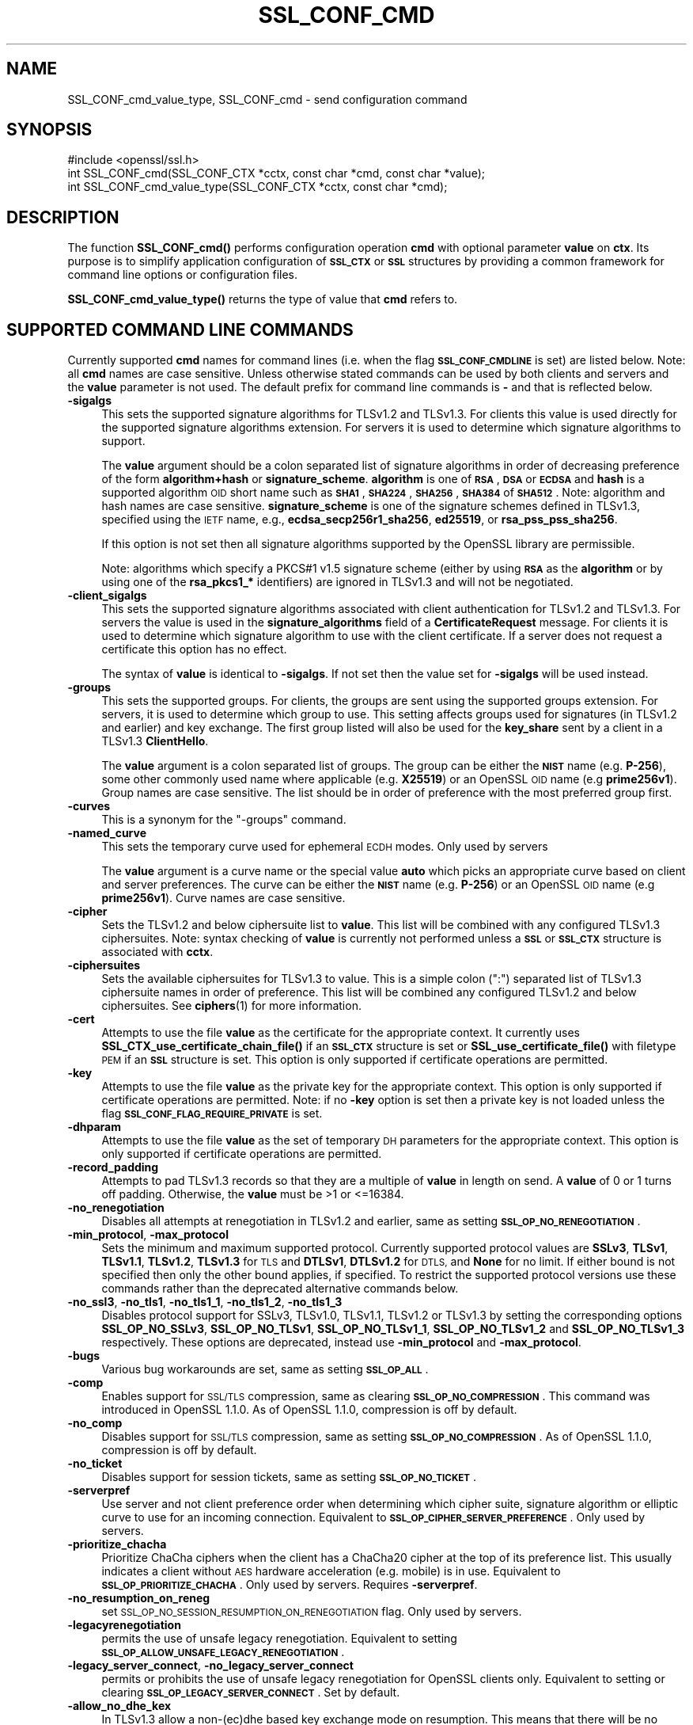 .\" Automatically generated by Pod::Man 4.14 (Pod::Simple 3.43)
.\"
.\" Standard preamble:
.\" ========================================================================
.de Sp \" Vertical space (when we can't use .PP)
.if t .sp .5v
.if n .sp
..
.de Vb \" Begin verbatim text
.ft CW
.nf
.ne \\$1
..
.de Ve \" End verbatim text
.ft R
.fi
..
.\" Set up some character translations and predefined strings.  \*(-- will
.\" give an unbreakable dash, \*(PI will give pi, \*(L" will give a left
.\" double quote, and \*(R" will give a right double quote.  \*(C+ will
.\" give a nicer C++.  Capital omega is used to do unbreakable dashes and
.\" therefore won't be available.  \*(C` and \*(C' expand to `' in nroff,
.\" nothing in troff, for use with C<>.
.tr \(*W-
.ds C+ C\v'-.1v'\h'-1p'\s-2+\h'-1p'+\s0\v'.1v'\h'-1p'
.ie n \{\
.    ds -- \(*W-
.    ds PI pi
.    if (\n(.H=4u)&(1m=24u) .ds -- \(*W\h'-12u'\(*W\h'-12u'-\" diablo 10 pitch
.    if (\n(.H=4u)&(1m=20u) .ds -- \(*W\h'-12u'\(*W\h'-8u'-\"  diablo 12 pitch
.    ds L" ""
.    ds R" ""
.    ds C` ""
.    ds C' ""
'br\}
.el\{\
.    ds -- \|\(em\|
.    ds PI \(*p
.    ds L" ``
.    ds R" ''
.    ds C`
.    ds C'
'br\}
.\"
.\" Escape single quotes in literal strings from groff's Unicode transform.
.ie \n(.g .ds Aq \(aq
.el       .ds Aq '
.\"
.\" If the F register is >0, we'll generate index entries on stderr for
.\" titles (.TH), headers (.SH), subsections (.SS), items (.Ip), and index
.\" entries marked with X<> in POD.  Of course, you'll have to process the
.\" output yourself in some meaningful fashion.
.\"
.\" Avoid warning from groff about undefined register 'F'.
.de IX
..
.nr rF 0
.if \n(.g .if rF .nr rF 1
.if (\n(rF:(\n(.g==0)) \{\
.    if \nF \{\
.        de IX
.        tm Index:\\$1\t\\n%\t"\\$2"
..
.        if !\nF==2 \{\
.            nr % 0
.            nr F 2
.        \}
.    \}
.\}
.rr rF
.\"
.\" Accent mark definitions (@(#)ms.acc 1.5 88/02/08 SMI; from UCB 4.2).
.\" Fear.  Run.  Save yourself.  No user-serviceable parts.
.    \" fudge factors for nroff and troff
.if n \{\
.    ds #H 0
.    ds #V .8m
.    ds #F .3m
.    ds #[ \f1
.    ds #] \fP
.\}
.if t \{\
.    ds #H ((1u-(\\\\n(.fu%2u))*.13m)
.    ds #V .6m
.    ds #F 0
.    ds #[ \&
.    ds #] \&
.\}
.    \" simple accents for nroff and troff
.if n \{\
.    ds ' \&
.    ds ` \&
.    ds ^ \&
.    ds , \&
.    ds ~ ~
.    ds /
.\}
.if t \{\
.    ds ' \\k:\h'-(\\n(.wu*8/10-\*(#H)'\'\h"|\\n:u"
.    ds ` \\k:\h'-(\\n(.wu*8/10-\*(#H)'\`\h'|\\n:u'
.    ds ^ \\k:\h'-(\\n(.wu*10/11-\*(#H)'^\h'|\\n:u'
.    ds , \\k:\h'-(\\n(.wu*8/10)',\h'|\\n:u'
.    ds ~ \\k:\h'-(\\n(.wu-\*(#H-.1m)'~\h'|\\n:u'
.    ds / \\k:\h'-(\\n(.wu*8/10-\*(#H)'\z\(sl\h'|\\n:u'
.\}
.    \" troff and (daisy-wheel) nroff accents
.ds : \\k:\h'-(\\n(.wu*8/10-\*(#H+.1m+\*(#F)'\v'-\*(#V'\z.\h'.2m+\*(#F'.\h'|\\n:u'\v'\*(#V'
.ds 8 \h'\*(#H'\(*b\h'-\*(#H'
.ds o \\k:\h'-(\\n(.wu+\w'\(de'u-\*(#H)/2u'\v'-.3n'\*(#[\z\(de\v'.3n'\h'|\\n:u'\*(#]
.ds d- \h'\*(#H'\(pd\h'-\w'~'u'\v'-.25m'\f2\(hy\fP\v'.25m'\h'-\*(#H'
.ds D- D\\k:\h'-\w'D'u'\v'-.11m'\z\(hy\v'.11m'\h'|\\n:u'
.ds th \*(#[\v'.3m'\s+1I\s-1\v'-.3m'\h'-(\w'I'u*2/3)'\s-1o\s+1\*(#]
.ds Th \*(#[\s+2I\s-2\h'-\w'I'u*3/5'\v'-.3m'o\v'.3m'\*(#]
.ds ae a\h'-(\w'a'u*4/10)'e
.ds Ae A\h'-(\w'A'u*4/10)'E
.    \" corrections for vroff
.if v .ds ~ \\k:\h'-(\\n(.wu*9/10-\*(#H)'\s-2\u~\d\s+2\h'|\\n:u'
.if v .ds ^ \\k:\h'-(\\n(.wu*10/11-\*(#H)'\v'-.4m'^\v'.4m'\h'|\\n:u'
.    \" for low resolution devices (crt and lpr)
.if \n(.H>23 .if \n(.V>19 \
\{\
.    ds : e
.    ds 8 ss
.    ds o a
.    ds d- d\h'-1'\(ga
.    ds D- D\h'-1'\(hy
.    ds th \o'bp'
.    ds Th \o'LP'
.    ds ae ae
.    ds Ae AE
.\}
.rm #[ #] #H #V #F C
.\" ========================================================================
.\"
.IX Title "SSL_CONF_CMD 3"
.TH SSL_CONF_CMD 3 "2018-09-11" "1.1.1" "OpenSSL"
.\" For nroff, turn off justification.  Always turn off hyphenation; it makes
.\" way too many mistakes in technical documents.
.if n .ad l
.nh
.SH "NAME"
SSL_CONF_cmd_value_type, SSL_CONF_cmd \- send configuration command
.SH "SYNOPSIS"
.IX Header "SYNOPSIS"
.Vb 1
\& #include <openssl/ssl.h>
\&
\& int SSL_CONF_cmd(SSL_CONF_CTX *cctx, const char *cmd, const char *value);
\& int SSL_CONF_cmd_value_type(SSL_CONF_CTX *cctx, const char *cmd);
.Ve
.SH "DESCRIPTION"
.IX Header "DESCRIPTION"
The function \fBSSL_CONF_cmd()\fR performs configuration operation \fBcmd\fR with
optional parameter \fBvalue\fR on \fBctx\fR. Its purpose is to simplify application
configuration of \fB\s-1SSL_CTX\s0\fR or \fB\s-1SSL\s0\fR structures by providing a common
framework for command line options or configuration files.
.PP
\&\fBSSL_CONF_cmd_value_type()\fR returns the type of value that \fBcmd\fR refers to.
.SH "SUPPORTED COMMAND LINE COMMANDS"
.IX Header "SUPPORTED COMMAND LINE COMMANDS"
Currently supported \fBcmd\fR names for command lines (i.e. when the
flag \fB\s-1SSL_CONF_CMDLINE\s0\fR is set) are listed below. Note: all \fBcmd\fR names
are case sensitive. Unless otherwise stated commands can be used by
both clients and servers and the \fBvalue\fR parameter is not used. The default
prefix for command line commands is \fB\-\fR and that is reflected below.
.IP "\fB\-sigalgs\fR" 4
.IX Item "-sigalgs"
This sets the supported signature algorithms for TLSv1.2 and TLSv1.3.
For clients this
value is used directly for the supported signature algorithms extension. For
servers it is used to determine which signature algorithms to support.
.Sp
The \fBvalue\fR argument should be a colon separated list of signature algorithms
in order of decreasing preference of the form \fBalgorithm+hash\fR or
\&\fBsignature_scheme\fR. \fBalgorithm\fR
is one of \fB\s-1RSA\s0\fR, \fB\s-1DSA\s0\fR or \fB\s-1ECDSA\s0\fR and \fBhash\fR is a supported algorithm
\&\s-1OID\s0 short name such as \fB\s-1SHA1\s0\fR, \fB\s-1SHA224\s0\fR, \fB\s-1SHA256\s0\fR, \fB\s-1SHA384\s0\fR of \fB\s-1SHA512\s0\fR.
Note: algorithm and hash names are case sensitive.
\&\fBsignature_scheme\fR is one of the signature schemes defined in TLSv1.3,
specified using the \s-1IETF\s0 name, e.g., \fBecdsa_secp256r1_sha256\fR, \fBed25519\fR,
or \fBrsa_pss_pss_sha256\fR.
.Sp
If this option is not set then all signature algorithms supported by the
OpenSSL library are permissible.
.Sp
Note: algorithms which specify a PKCS#1 v1.5 signature scheme (either by
using \fB\s-1RSA\s0\fR as the \fBalgorithm\fR or by using one of the \fBrsa_pkcs1_*\fR
identifiers) are ignored in TLSv1.3 and will not be negotiated.
.IP "\fB\-client_sigalgs\fR" 4
.IX Item "-client_sigalgs"
This sets the supported signature algorithms associated with client
authentication for TLSv1.2 and TLSv1.3.
For servers the value is used in the
\&\fBsignature_algorithms\fR field of a \fBCertificateRequest\fR message.
For clients it is
used to determine which signature algorithm to use with the client certificate.
If a server does not request a certificate this option has no effect.
.Sp
The syntax of \fBvalue\fR is identical to \fB\-sigalgs\fR. If not set then
the value set for \fB\-sigalgs\fR will be used instead.
.IP "\fB\-groups\fR" 4
.IX Item "-groups"
This sets the supported groups. For clients, the groups are
sent using the supported groups extension. For servers, it is used
to determine which group to use. This setting affects groups used for
signatures (in TLSv1.2 and earlier) and key exchange. The first group listed
will also be used for the \fBkey_share\fR sent by a client in a TLSv1.3
\&\fBClientHello\fR.
.Sp
The \fBvalue\fR argument is a colon separated list of groups. The group can be
either the \fB\s-1NIST\s0\fR name (e.g. \fBP\-256\fR), some other commonly used name where
applicable (e.g. \fBX25519\fR) or an OpenSSL \s-1OID\s0 name (e.g \fBprime256v1\fR). Group
names are case sensitive. The list should be in order of preference with the
most preferred group first.
.IP "\fB\-curves\fR" 4
.IX Item "-curves"
This is a synonym for the \*(L"\-groups\*(R" command.
.IP "\fB\-named_curve\fR" 4
.IX Item "-named_curve"
This sets the temporary curve used for ephemeral \s-1ECDH\s0 modes. Only used by
servers
.Sp
The \fBvalue\fR argument is a curve name or the special value \fBauto\fR which
picks an appropriate curve based on client and server preferences. The curve
can be either the \fB\s-1NIST\s0\fR name (e.g. \fBP\-256\fR) or an OpenSSL \s-1OID\s0 name
(e.g \fBprime256v1\fR). Curve names are case sensitive.
.IP "\fB\-cipher\fR" 4
.IX Item "-cipher"
Sets the TLSv1.2 and below ciphersuite list to \fBvalue\fR. This list will be
combined with any configured TLSv1.3 ciphersuites. Note: syntax checking
of \fBvalue\fR is currently not performed unless a \fB\s-1SSL\s0\fR or \fB\s-1SSL_CTX\s0\fR structure is
associated with \fBcctx\fR.
.IP "\fB\-ciphersuites\fR" 4
.IX Item "-ciphersuites"
Sets the available ciphersuites for TLSv1.3 to value. This is a simple colon
(\*(L":\*(R") separated list of TLSv1.3 ciphersuite names in order of preference. This
list will be combined any configured TLSv1.2 and below ciphersuites.
See \fBciphers\fR\|(1) for more information.
.IP "\fB\-cert\fR" 4
.IX Item "-cert"
Attempts to use the file \fBvalue\fR as the certificate for the appropriate
context. It currently uses \fBSSL_CTX_use_certificate_chain_file()\fR if an \fB\s-1SSL_CTX\s0\fR
structure is set or \fBSSL_use_certificate_file()\fR with filetype \s-1PEM\s0 if an \fB\s-1SSL\s0\fR
structure is set. This option is only supported if certificate operations
are permitted.
.IP "\fB\-key\fR" 4
.IX Item "-key"
Attempts to use the file \fBvalue\fR as the private key for the appropriate
context. This option is only supported if certificate operations
are permitted. Note: if no \fB\-key\fR option is set then a private key is
not loaded unless the flag \fB\s-1SSL_CONF_FLAG_REQUIRE_PRIVATE\s0\fR is set.
.IP "\fB\-dhparam\fR" 4
.IX Item "-dhparam"
Attempts to use the file \fBvalue\fR as the set of temporary \s-1DH\s0 parameters for
the appropriate context. This option is only supported if certificate
operations are permitted.
.IP "\fB\-record_padding\fR" 4
.IX Item "-record_padding"
Attempts to pad TLSv1.3 records so that they are a multiple of \fBvalue\fR in
length on send. A \fBvalue\fR of 0 or 1 turns off padding. Otherwise, the
\&\fBvalue\fR must be >1 or <=16384.
.IP "\fB\-no_renegotiation\fR" 4
.IX Item "-no_renegotiation"
Disables all attempts at renegotiation in TLSv1.2 and earlier, same as setting
\&\fB\s-1SSL_OP_NO_RENEGOTIATION\s0\fR.
.IP "\fB\-min_protocol\fR, \fB\-max_protocol\fR" 4
.IX Item "-min_protocol, -max_protocol"
Sets the minimum and maximum supported protocol.
Currently supported protocol values are \fBSSLv3\fR, \fBTLSv1\fR,
\&\fBTLSv1.1\fR, \fBTLSv1.2\fR, \fBTLSv1.3\fR for \s-1TLS\s0 and \fBDTLSv1\fR, \fBDTLSv1.2\fR for \s-1DTLS,\s0
and \fBNone\fR for no limit.
If either bound is not specified then only the other bound applies,
if specified.
To restrict the supported protocol versions use these commands rather
than the deprecated alternative commands below.
.IP "\fB\-no_ssl3\fR, \fB\-no_tls1\fR, \fB\-no_tls1_1\fR, \fB\-no_tls1_2\fR, \fB\-no_tls1_3\fR" 4
.IX Item "-no_ssl3, -no_tls1, -no_tls1_1, -no_tls1_2, -no_tls1_3"
Disables protocol support for SSLv3, TLSv1.0, TLSv1.1, TLSv1.2 or TLSv1.3 by
setting the corresponding options \fBSSL_OP_NO_SSLv3\fR, \fBSSL_OP_NO_TLSv1\fR,
\&\fBSSL_OP_NO_TLSv1_1\fR, \fBSSL_OP_NO_TLSv1_2\fR and \fBSSL_OP_NO_TLSv1_3\fR
respectively. These options are deprecated, instead use \fB\-min_protocol\fR and
\&\fB\-max_protocol\fR.
.IP "\fB\-bugs\fR" 4
.IX Item "-bugs"
Various bug workarounds are set, same as setting \fB\s-1SSL_OP_ALL\s0\fR.
.IP "\fB\-comp\fR" 4
.IX Item "-comp"
Enables support for \s-1SSL/TLS\s0 compression, same as clearing
\&\fB\s-1SSL_OP_NO_COMPRESSION\s0\fR.
This command was introduced in OpenSSL 1.1.0.
As of OpenSSL 1.1.0, compression is off by default.
.IP "\fB\-no_comp\fR" 4
.IX Item "-no_comp"
Disables support for \s-1SSL/TLS\s0 compression, same as setting
\&\fB\s-1SSL_OP_NO_COMPRESSION\s0\fR.
As of OpenSSL 1.1.0, compression is off by default.
.IP "\fB\-no_ticket\fR" 4
.IX Item "-no_ticket"
Disables support for session tickets, same as setting \fB\s-1SSL_OP_NO_TICKET\s0\fR.
.IP "\fB\-serverpref\fR" 4
.IX Item "-serverpref"
Use server and not client preference order when determining which cipher suite,
signature algorithm or elliptic curve to use for an incoming connection.
Equivalent to \fB\s-1SSL_OP_CIPHER_SERVER_PREFERENCE\s0\fR. Only used by servers.
.IP "\fB\-prioritize_chacha\fR" 4
.IX Item "-prioritize_chacha"
Prioritize ChaCha ciphers when the client has a ChaCha20 cipher at the top of
its preference list. This usually indicates a client without \s-1AES\s0 hardware
acceleration (e.g. mobile) is in use. Equivalent to \fB\s-1SSL_OP_PRIORITIZE_CHACHA\s0\fR.
Only used by servers. Requires \fB\-serverpref\fR.
.IP "\fB\-no_resumption_on_reneg\fR" 4
.IX Item "-no_resumption_on_reneg"
set \s-1SSL_OP_NO_SESSION_RESUMPTION_ON_RENEGOTIATION\s0 flag. Only used by servers.
.IP "\fB\-legacyrenegotiation\fR" 4
.IX Item "-legacyrenegotiation"
permits the use of unsafe legacy renegotiation. Equivalent to setting
\&\fB\s-1SSL_OP_ALLOW_UNSAFE_LEGACY_RENEGOTIATION\s0\fR.
.IP "\fB\-legacy_server_connect\fR, \fB\-no_legacy_server_connect\fR" 4
.IX Item "-legacy_server_connect, -no_legacy_server_connect"
permits or prohibits the use of unsafe legacy renegotiation for OpenSSL
clients only. Equivalent to setting or clearing \fB\s-1SSL_OP_LEGACY_SERVER_CONNECT\s0\fR.
Set by default.
.IP "\fB\-allow_no_dhe_kex\fR" 4
.IX Item "-allow_no_dhe_kex"
In TLSv1.3 allow a non\-(ec)dhe based key exchange mode on resumption. This means
that there will be no forward secrecy for the resumed session.
.IP "\fB\-strict\fR" 4
.IX Item "-strict"
enables strict mode protocol handling. Equivalent to setting
\&\fB\s-1SSL_CERT_FLAG_TLS_STRICT\s0\fR.
.IP "\fB\-anti_replay\fR, \fB\-no_anti_replay\fR" 4
.IX Item "-anti_replay, -no_anti_replay"
Switches replay protection, on or off respectively. With replay protection on,
OpenSSL will automatically detect if a session ticket has been used more than
once, TLSv1.3 has been negotiated, and early data is enabled on the server. A
full handshake is forced if a session ticket is used a second or subsequent
time. Anti-Replay is on by default unless overridden by a configuration file and
is only used by servers. Anti-replay measures are required for compliance with
the TLSv1.3 specification. Some applications may be able to mitigate the replay
risks in other ways and in such cases the built-in OpenSSL functionality is not
required. Switching off anti-replay is equivalent to \fB\s-1SSL_OP_NO_ANTI_REPLAY\s0\fR.
.SH "SUPPORTED CONFIGURATION FILE COMMANDS"
.IX Header "SUPPORTED CONFIGURATION FILE COMMANDS"
Currently supported \fBcmd\fR names for configuration files (i.e. when the
flag \fB\s-1SSL_CONF_FLAG_FILE\s0\fR is set) are listed below. All configuration file
\&\fBcmd\fR names are case insensitive so \fBsignaturealgorithms\fR is recognised
as well as \fBSignatureAlgorithms\fR. Unless otherwise stated the \fBvalue\fR names
are also case insensitive.
.PP
Note: the command prefix (if set) alters the recognised \fBcmd\fR values.
.IP "\fBCipherString\fR" 4
.IX Item "CipherString"
Sets the ciphersuite list for TLSv1.2 and below to \fBvalue\fR. This list will be
combined with any configured TLSv1.3 ciphersuites. Note: syntax
checking of \fBvalue\fR is currently not performed unless an \fB\s-1SSL\s0\fR or \fB\s-1SSL_CTX\s0\fR
structure is associated with \fBcctx\fR.
.IP "\fBCiphersuites\fR" 4
.IX Item "Ciphersuites"
Sets the available ciphersuites for TLSv1.3 to \fBvalue\fR. This is a simple colon
(\*(L":\*(R") separated list of TLSv1.3 ciphersuite names in order of preference. This
list will be combined any configured TLSv1.2 and below ciphersuites.
See \fBciphers\fR\|(1) for more information.
.IP "\fBCertificate\fR" 4
.IX Item "Certificate"
Attempts to use the file \fBvalue\fR as the certificate for the appropriate
context. It currently uses \fBSSL_CTX_use_certificate_chain_file()\fR if an \fB\s-1SSL_CTX\s0\fR
structure is set or \fBSSL_use_certificate_file()\fR with filetype \s-1PEM\s0 if an \fB\s-1SSL\s0\fR
structure is set. This option is only supported if certificate operations
are permitted.
.IP "\fBPrivateKey\fR" 4
.IX Item "PrivateKey"
Attempts to use the file \fBvalue\fR as the private key for the appropriate
context. This option is only supported if certificate operations
are permitted. Note: if no \fBPrivateKey\fR option is set then a private key is
not loaded unless the \fB\s-1SSL_CONF_FLAG_REQUIRE_PRIVATE\s0\fR is set.
.IP "\fBChainCAFile\fR, \fBChainCAPath\fR, \fBVerifyCAFile\fR, \fBVerifyCAPath\fR" 4
.IX Item "ChainCAFile, ChainCAPath, VerifyCAFile, VerifyCAPath"
These options indicate a file or directory used for building certificate
chains or verifying certificate chains. These options are only supported
if certificate operations are permitted.
.IP "\fBRequestCAFile\fR" 4
.IX Item "RequestCAFile"
This option indicates a file containing a set of certificates in \s-1PEM\s0 form.
The subject names of the certificates are sent to the peer in the
\&\fBcertificate_authorities\fR extension for \s-1TLS 1.3\s0 (in ClientHello or
CertificateRequest) or in a certificate request for previous versions or
\&\s-1TLS.\s0
.IP "\fBServerInfoFile\fR" 4
.IX Item "ServerInfoFile"
Attempts to use the file \fBvalue\fR in the \*(L"serverinfo\*(R" extension using the
function SSL_CTX_use_serverinfo_file.
.IP "\fBDHParameters\fR" 4
.IX Item "DHParameters"
Attempts to use the file \fBvalue\fR as the set of temporary \s-1DH\s0 parameters for
the appropriate context. This option is only supported if certificate
operations are permitted.
.IP "\fBRecordPadding\fR" 4
.IX Item "RecordPadding"
Attempts to pad TLSv1.3 records so that they are a multiple of \fBvalue\fR in
length on send. A \fBvalue\fR of 0 or 1 turns off padding. Otherwise, the
\&\fBvalue\fR must be >1 or <=16384.
.IP "\fBNoRenegotiation\fR" 4
.IX Item "NoRenegotiation"
Disables all attempts at renegotiation in TLSv1.2 and earlier, same as setting
\&\fB\s-1SSL_OP_NO_RENEGOTIATION\s0\fR.
.IP "\fBSignatureAlgorithms\fR" 4
.IX Item "SignatureAlgorithms"
This sets the supported signature algorithms for TLSv1.2 and TLSv1.3.
For clients this
value is used directly for the supported signature algorithms extension. For
servers it is used to determine which signature algorithms to support.
.Sp
The \fBvalue\fR argument should be a colon separated list of signature algorithms
in order of decreasing preference of the form \fBalgorithm+hash\fR or
\&\fBsignature_scheme\fR. \fBalgorithm\fR
is one of \fB\s-1RSA\s0\fR, \fB\s-1DSA\s0\fR or \fB\s-1ECDSA\s0\fR and \fBhash\fR is a supported algorithm
\&\s-1OID\s0 short name such as \fB\s-1SHA1\s0\fR, \fB\s-1SHA224\s0\fR, \fB\s-1SHA256\s0\fR, \fB\s-1SHA384\s0\fR of \fB\s-1SHA512\s0\fR.
Note: algorithm and hash names are case sensitive.
\&\fBsignature_scheme\fR is one of the signature schemes defined in TLSv1.3,
specified using the \s-1IETF\s0 name, e.g., \fBecdsa_secp256r1_sha256\fR, \fBed25519\fR,
or \fBrsa_pss_pss_sha256\fR.
.Sp
If this option is not set then all signature algorithms supported by the
OpenSSL library are permissible.
.Sp
Note: algorithms which specify a PKCS#1 v1.5 signature scheme (either by
using \fB\s-1RSA\s0\fR as the \fBalgorithm\fR or by using one of the \fBrsa_pkcs1_*\fR
identifiers) are ignored in TLSv1.3 and will not be negotiated.
.IP "\fBClientSignatureAlgorithms\fR" 4
.IX Item "ClientSignatureAlgorithms"
This sets the supported signature algorithms associated with client
authentication for TLSv1.2 and TLSv1.3.
For servers the value is used in the
\&\fBsignature_algorithms\fR field of a \fBCertificateRequest\fR message.
For clients it is
used to determine which signature algorithm to use with the client certificate.
If a server does not request a certificate this option has no effect.
.Sp
The syntax of \fBvalue\fR is identical to \fBSignatureAlgorithms\fR. If not set then
the value set for \fBSignatureAlgorithms\fR will be used instead.
.IP "\fBGroups\fR" 4
.IX Item "Groups"
This sets the supported groups. For clients, the groups are
sent using the supported groups extension. For servers, it is used
to determine which group to use. This setting affects groups used for
signatures (in TLSv1.2 and earlier) and key exchange. The first group listed
will also be used for the \fBkey_share\fR sent by a client in a TLSv1.3
\&\fBClientHello\fR.
.Sp
The \fBvalue\fR argument is a colon separated list of groups. The group can be
either the \fB\s-1NIST\s0\fR name (e.g. \fBP\-256\fR), some other commonly used name where
applicable (e.g. \fBX25519\fR) or an OpenSSL \s-1OID\s0 name (e.g \fBprime256v1\fR). Group
names are case sensitive. The list should be in order of preference with the
most preferred group first.
.IP "\fBCurves\fR" 4
.IX Item "Curves"
This is a synonym for the \*(L"Groups\*(R" command.
.IP "\fBMinProtocol\fR" 4
.IX Item "MinProtocol"
This sets the minimum supported \s-1SSL, TLS\s0 or \s-1DTLS\s0 version.
.Sp
Currently supported protocol values are \fBSSLv3\fR, \fBTLSv1\fR, \fBTLSv1.1\fR,
\&\fBTLSv1.2\fR, \fBTLSv1.3\fR, \fBDTLSv1\fR and \fBDTLSv1.2\fR.
The value \fBNone\fR will disable the limit.
.IP "\fBMaxProtocol\fR" 4
.IX Item "MaxProtocol"
This sets the maximum supported \s-1SSL, TLS\s0 or \s-1DTLS\s0 version.
.Sp
Currently supported protocol values are \fBSSLv3\fR, \fBTLSv1\fR, \fBTLSv1.1\fR,
\&\fBTLSv1.2\fR, \fBTLSv1.3\fR, \fBDTLSv1\fR and \fBDTLSv1.2\fR.
The value \fBNone\fR will disable the limit.
.IP "\fBProtocol\fR" 4
.IX Item "Protocol"
This can be used to enable or disable certain versions of the \s-1SSL,
TLS\s0 or \s-1DTLS\s0 protocol.
.Sp
The \fBvalue\fR argument is a comma separated list of supported protocols
to enable or disable.
If a protocol is preceded by \fB\-\fR that version is disabled.
.Sp
All protocol versions are enabled by default.
You need to disable at least one protocol version for this setting have any
effect.
Only enabling some protocol versions does not disable the other protocol
versions.
.Sp
Currently supported protocol values are \fBSSLv3\fR, \fBTLSv1\fR, \fBTLSv1.1\fR,
\&\fBTLSv1.2\fR, \fBTLSv1.3\fR, \fBDTLSv1\fR and \fBDTLSv1.2\fR.
The special value \fB\s-1ALL\s0\fR refers to all supported versions.
.Sp
This can't enable protocols that are disabled using \fBMinProtocol\fR
or \fBMaxProtocol\fR, but can disable protocols that are still allowed
by them.
.Sp
The \fBProtocol\fR command is fragile and deprecated; do not use it.
Use \fBMinProtocol\fR and \fBMaxProtocol\fR instead.
If you do use \fBProtocol\fR, make sure that the resulting range of enabled
protocols has no \*(L"holes\*(R", e.g. if \s-1TLS 1.0\s0 and \s-1TLS 1.2\s0 are both enabled, make
sure to also leave \s-1TLS 1.1\s0 enabled.
.IP "\fBOptions\fR" 4
.IX Item "Options"
The \fBvalue\fR argument is a comma separated list of various flags to set.
If a flag string is preceded \fB\-\fR it is disabled.
See the \fBSSL_CTX_set_options\fR\|(3) function for more details of
individual options.
.Sp
Each option is listed below. Where an operation is enabled by default
the \fB\-flag\fR syntax is needed to disable it.
.Sp
\&\fBSessionTicket\fR: session ticket support, enabled by default. Inverse of
\&\fB\s-1SSL_OP_NO_TICKET\s0\fR: that is \fB\-SessionTicket\fR is the same as setting
\&\fB\s-1SSL_OP_NO_TICKET\s0\fR.
.Sp
\&\fBCompression\fR: \s-1SSL/TLS\s0 compression support, enabled by default. Inverse
of \fB\s-1SSL_OP_NO_COMPRESSION\s0\fR.
.Sp
\&\fBEmptyFragments\fR: use empty fragments as a countermeasure against a
\&\s-1SSL 3.0/TLS 1.0\s0 protocol vulnerability affecting \s-1CBC\s0 ciphers. It
is set by default. Inverse of \fB\s-1SSL_OP_DONT_INSERT_EMPTY_FRAGMENTS\s0\fR.
.Sp
\&\fBBugs\fR: enable various bug workarounds. Same as \fB\s-1SSL_OP_ALL\s0\fR.
.Sp
\&\fBDHSingle\fR: enable single use \s-1DH\s0 keys, set by default. Inverse of
\&\fB\s-1SSL_OP_DH_SINGLE\s0\fR. Only used by servers.
.Sp
\&\fBECDHSingle\fR: enable single use \s-1ECDH\s0 keys, set by default. Inverse of
\&\fB\s-1SSL_OP_ECDH_SINGLE\s0\fR. Only used by servers.
.Sp
\&\fBServerPreference\fR: use server and not client preference order when
determining which cipher suite, signature algorithm or elliptic curve
to use for an incoming connection.  Equivalent to
\&\fB\s-1SSL_OP_CIPHER_SERVER_PREFERENCE\s0\fR. Only used by servers.
.Sp
\&\fBPrioritizeChaCha\fR: prioritizes ChaCha ciphers when the client has a
ChaCha20 cipher at the top of its preference list. This usually indicates
a mobile client is in use. Equivalent to \fB\s-1SSL_OP_PRIORITIZE_CHACHA\s0\fR.
Only used by servers.
.Sp
\&\fBNoResumptionOnRenegotiation\fR: set
\&\fB\s-1SSL_OP_NO_SESSION_RESUMPTION_ON_RENEGOTIATION\s0\fR flag. Only used by servers.
.Sp
\&\fBUnsafeLegacyRenegotiation\fR: permits the use of unsafe legacy renegotiation.
Equivalent to \fB\s-1SSL_OP_ALLOW_UNSAFE_LEGACY_RENEGOTIATION\s0\fR.
.Sp
\&\fBUnsafeLegacyServerConnect\fR: permits the use of unsafe legacy renegotiation
for OpenSSL clients only. Equivalent to \fB\s-1SSL_OP_LEGACY_SERVER_CONNECT\s0\fR.
Set by default.
.Sp
\&\fBEncryptThenMac\fR: use encrypt-then-mac extension, enabled by
default. Inverse of \fB\s-1SSL_OP_NO_ENCRYPT_THEN_MAC\s0\fR: that is,
\&\fB\-EncryptThenMac\fR is the same as setting \fB\s-1SSL_OP_NO_ENCRYPT_THEN_MAC\s0\fR.
.Sp
\&\fBAllowNoDHEKEX\fR: In TLSv1.3 allow a non\-(ec)dhe based key exchange mode on
resumption. This means that there will be no forward secrecy for the resumed
session. Equivalent to \fB\s-1SSL_OP_ALLOW_NO_DHE_KEX\s0\fR.
.Sp
\&\fBMiddleboxCompat\fR: If set then dummy Change Cipher Spec (\s-1CCS\s0) messages are sent
in TLSv1.3. This has the effect of making TLSv1.3 look more like TLSv1.2 so that
middleboxes that do not understand TLSv1.3 will not drop the connection. This
option is set by default. A future version of OpenSSL may not set this by
default. Equivalent to \fB\s-1SSL_OP_ENABLE_MIDDLEBOX_COMPAT\s0\fR.
.Sp
\&\fBAntiReplay\fR: If set then OpenSSL will automatically detect if a session ticket
has been used more than once, TLSv1.3 has been negotiated, and early data is
enabled on the server. A full handshake is forced if a session ticket is used a
second or subsequent time. This option is set by default and is only used by
servers. Anti-replay measures are required to comply with the TLSv1.3
specification. Some applications may be able to mitigate the replay risks in
other ways and in such cases the built-in OpenSSL functionality is not required.
Disabling anti-replay is equivalent to setting \fB\s-1SSL_OP_NO_ANTI_REPLAY\s0\fR.
.IP "\fBVerifyMode\fR" 4
.IX Item "VerifyMode"
The \fBvalue\fR argument is a comma separated list of flags to set.
.Sp
\&\fBPeer\fR enables peer verification: for clients only.
.Sp
\&\fBRequest\fR requests but does not require a certificate from the client.
Servers only.
.Sp
\&\fBRequire\fR requests and requires a certificate from the client: an error
occurs if the client does not present a certificate. Servers only.
.Sp
\&\fBOnce\fR requests a certificate from a client only on the initial connection:
not when renegotiating. Servers only.
.Sp
\&\fBRequestPostHandshake\fR configures the connection to support requests but does
not require a certificate from the client post-handshake. A certificate will
not be requested during the initial handshake. The server application must
provide a mechanism to request a certificate post-handshake. Servers only.
TLSv1.3 only.
.Sp
\&\fBRequiresPostHandshake\fR configures the connection to support requests and
requires a certificate from the client post-handshake: an error occurs if the
client does not present a certificate. A certificate will not be requested
during the initial handshake. The server application must provide a mechanism
to request a certificate post-handshake. Servers only. TLSv1.3 only.
.IP "\fBClientCAFile\fR, \fBClientCAPath\fR" 4
.IX Item "ClientCAFile, ClientCAPath"
A file or directory of certificates in \s-1PEM\s0 format whose names are used as the
set of acceptable names for client CAs. Servers only. This option is only
supported if certificate operations are permitted.
.SH "SUPPORTED COMMAND TYPES"
.IX Header "SUPPORTED COMMAND TYPES"
The function \fBSSL_CONF_cmd_value_type()\fR currently returns one of the following
types:
.IP "\fB\s-1SSL_CONF_TYPE_UNKNOWN\s0\fR" 4
.IX Item "SSL_CONF_TYPE_UNKNOWN"
The \fBcmd\fR string is unrecognised, this return value can be use to flag
syntax errors.
.IP "\fB\s-1SSL_CONF_TYPE_STRING\s0\fR" 4
.IX Item "SSL_CONF_TYPE_STRING"
The value is a string without any specific structure.
.IP "\fB\s-1SSL_CONF_TYPE_FILE\s0\fR" 4
.IX Item "SSL_CONF_TYPE_FILE"
The value is a file name.
.IP "\fB\s-1SSL_CONF_TYPE_DIR\s0\fR" 4
.IX Item "SSL_CONF_TYPE_DIR"
The value is a directory name.
.IP "\fB\s-1SSL_CONF_TYPE_NONE\s0\fR" 4
.IX Item "SSL_CONF_TYPE_NONE"
The value string is not used e.g. a command line option which doesn't take an
argument.
.SH "NOTES"
.IX Header "NOTES"
The order of operations is significant. This can be used to set either defaults
or values which cannot be overridden. For example if an application calls:
.PP
.Vb 2
\& SSL_CONF_cmd(ctx, "Protocol", "\-SSLv3");
\& SSL_CONF_cmd(ctx, userparam, uservalue);
.Ve
.PP
it will disable SSLv3 support by default but the user can override it. If
however the call sequence is:
.PP
.Vb 2
\& SSL_CONF_cmd(ctx, userparam, uservalue);
\& SSL_CONF_cmd(ctx, "Protocol", "\-SSLv3");
.Ve
.PP
SSLv3 is \fBalways\fR disabled and attempt to override this by the user are
ignored.
.PP
By checking the return code of \fBSSL_CONF_cmd()\fR it is possible to query if a
given \fBcmd\fR is recognised, this is useful if \fBSSL_CONF_cmd()\fR values are
mixed with additional application specific operations.
.PP
For example an application might call \fBSSL_CONF_cmd()\fR and if it returns
\&\-2 (unrecognised command) continue with processing of application specific
commands.
.PP
Applications can also use \fBSSL_CONF_cmd()\fR to process command lines though the
utility function \fBSSL_CONF_cmd_argv()\fR is normally used instead. One way
to do this is to set the prefix to an appropriate value using
\&\fBSSL_CONF_CTX_set1_prefix()\fR, pass the current argument to \fBcmd\fR and the
following argument to \fBvalue\fR (which may be \s-1NULL\s0).
.PP
In this case if the return value is positive then it is used to skip that
number of arguments as they have been processed by \fBSSL_CONF_cmd()\fR. If \-2 is
returned then \fBcmd\fR is not recognised and application specific arguments
can be checked instead. If \-3 is returned a required argument is missing
and an error is indicated. If 0 is returned some other error occurred and
this can be reported back to the user.
.PP
The function \fBSSL_CONF_cmd_value_type()\fR can be used by applications to
check for the existence of a command or to perform additional syntax
checking or translation of the command value. For example if the return
value is \fB\s-1SSL_CONF_TYPE_FILE\s0\fR an application could translate a relative
pathname to an absolute pathname.
.SH "EXAMPLES"
.IX Header "EXAMPLES"
Set supported signature algorithms:
.PP
.Vb 1
\& SSL_CONF_cmd(ctx, "SignatureAlgorithms", "ECDSA+SHA256:RSA+SHA256:DSA+SHA256");
.Ve
.PP
There are various ways to select the supported protocols.
.PP
This set the minimum protocol version to TLSv1, and so disables SSLv3.
This is the recommended way to disable protocols.
.PP
.Vb 1
\& SSL_CONF_cmd(ctx, "MinProtocol", "TLSv1");
.Ve
.PP
The following also disables SSLv3:
.PP
.Vb 1
\& SSL_CONF_cmd(ctx, "Protocol", "\-SSLv3");
.Ve
.PP
The following will first enable all protocols, and then disable
SSLv3.
If no protocol versions were disabled before this has the same effect as
\&\*(L"\-SSLv3\*(R", but if some versions were disables this will re-enable them before
disabling SSLv3.
.PP
.Vb 1
\& SSL_CONF_cmd(ctx, "Protocol", "ALL,\-SSLv3");
.Ve
.PP
Only enable TLSv1.2:
.PP
.Vb 2
\& SSL_CONF_cmd(ctx, "MinProtocol", "TLSv1.2");
\& SSL_CONF_cmd(ctx, "MaxProtocol", "TLSv1.2");
.Ve
.PP
This also only enables TLSv1.2:
.PP
.Vb 1
\& SSL_CONF_cmd(ctx, "Protocol", "\-ALL,TLSv1.2");
.Ve
.PP
Disable \s-1TLS\s0 session tickets:
.PP
.Vb 1
\& SSL_CONF_cmd(ctx, "Options", "\-SessionTicket");
.Ve
.PP
Enable compression:
.PP
.Vb 1
\& SSL_CONF_cmd(ctx, "Options", "Compression");
.Ve
.PP
Set supported curves to P\-256, P\-384:
.PP
.Vb 1
\& SSL_CONF_cmd(ctx, "Curves", "P\-256:P\-384");
.Ve
.SH "RETURN VALUES"
.IX Header "RETURN VALUES"
\&\fBSSL_CONF_cmd()\fR returns 1 if the value of \fBcmd\fR is recognised and \fBvalue\fR is
\&\fB\s-1NOT\s0\fR used and 2 if both \fBcmd\fR and \fBvalue\fR are used. In other words it
returns the number of arguments processed. This is useful when processing
command lines.
.PP
A return value of \-2 means \fBcmd\fR is not recognised.
.PP
A return value of \-3 means \fBcmd\fR is recognised and the command requires a
value but \fBvalue\fR is \s-1NULL.\s0
.PP
A return code of 0 indicates that both \fBcmd\fR and \fBvalue\fR are valid but an
error occurred attempting to perform the operation: for example due to an
error in the syntax of \fBvalue\fR in this case the error queue may provide
additional information.
.SH "SEE ALSO"
.IX Header "SEE ALSO"
\&\fBSSL_CONF_CTX_new\fR\|(3),
\&\fBSSL_CONF_CTX_set_flags\fR\|(3),
\&\fBSSL_CONF_CTX_set1_prefix\fR\|(3),
\&\fBSSL_CONF_CTX_set_ssl_ctx\fR\|(3),
\&\fBSSL_CONF_cmd_argv\fR\|(3),
\&\fBSSL_CTX_set_options\fR\|(3)
.SH "HISTORY"
.IX Header "HISTORY"
\&\fBSSL_CONF_cmd()\fR was first added to OpenSSL 1.0.2
.PP
\&\fB\s-1SSL_OP_NO_SSL2\s0\fR doesn't have effect since 1.1.0, but the macro is retained
for backwards compatibility.
.PP
\&\fB\s-1SSL_CONF_TYPE_NONE\s0\fR was first added to OpenSSL 1.1.0. In earlier versions of
OpenSSL passing a command which didn't take an argument would return
\&\fB\s-1SSL_CONF_TYPE_UNKNOWN\s0\fR.
.PP
\&\fBMinProtocol\fR and \fBMaxProtocol\fR where added in OpenSSL 1.1.0.
.PP
\&\fBAllowNoDHEKEX\fR and \fBPrioritizeChaCha\fR were added in OpenSSL 1.1.1.
.SH "COPYRIGHT"
.IX Header "COPYRIGHT"
Copyright 2012\-2018 The OpenSSL Project Authors. All Rights Reserved.
.PP
Licensed under the OpenSSL license (the \*(L"License\*(R").  You may not use
this file except in compliance with the License.  You can obtain a copy
in the file \s-1LICENSE\s0 in the source distribution or at
<https://www.openssl.org/source/license.html>.
